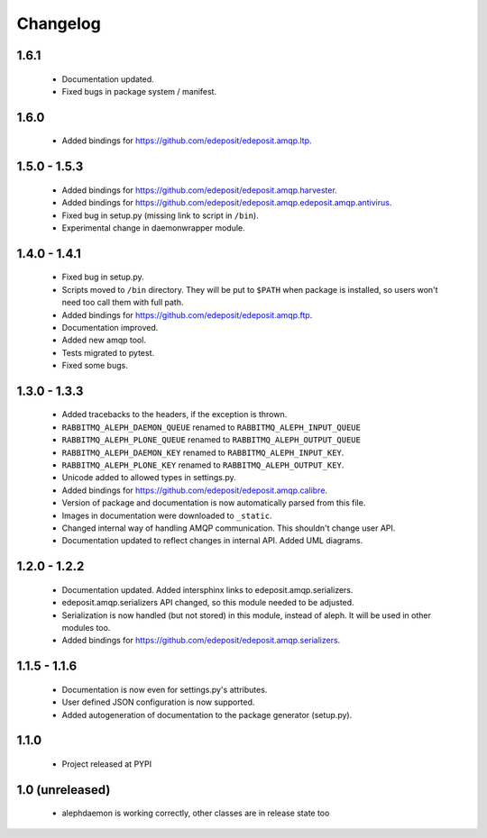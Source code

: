Changelog
=========

1.6.1
-----
    - Documentation updated.
    - Fixed bugs in package system / manifest.

1.6.0
-----
    - Added bindings for https://github.com/edeposit/edeposit.amqp.ltp.

1.5.0 - 1.5.3
-------------
    - Added bindings for https://github.com/edeposit/edeposit.amqp.harvester.
    - Added bindings for https://github.com/edeposit/edeposit.amqp.edeposit.amqp.antivirus.
    - Fixed bug in setup.py (missing link to script in ``/bin``).
    - Experimental change in daemonwrapper module.

1.4.0 - 1.4.1
-------------
    - Fixed bug in setup.py.
    - Scripts moved to ``/bin`` directory. They will be put to ``$PATH`` when package is installed, so users won't need too call them with full path.
    - Added bindings for https://github.com/edeposit/edeposit.amqp.ftp.
    - Documentation improved.
    - Added new amqp tool.
    - Tests migrated to pytest.
    - Fixed some bugs.

1.3.0 - 1.3.3
-------------
    - Added tracebacks to the headers, if the exception is thrown.
    - ``RABBITMQ_ALEPH_DAEMON_QUEUE`` renamed to ``RABBITMQ_ALEPH_INPUT_QUEUE``
    - ``RABBITMQ_ALEPH_PLONE_QUEUE`` renamed to ``RABBITMQ_ALEPH_OUTPUT_QUEUE``
    - ``RABBITMQ_ALEPH_DAEMON_KEY`` renamed to ``RABBITMQ_ALEPH_INPUT_KEY``.
    - ``RABBITMQ_ALEPH_PLONE_KEY`` renamed to ``RABBITMQ_ALEPH_OUTPUT_KEY``.
    - Unicode added to allowed types in settings.py.
    - Added bindings for https://github.com/edeposit/edeposit.amqp.calibre.
    - Version of package and documentation is now automatically parsed from this file.
    - Images in documentation were downloaded to ``_static``.
    - Changed internal way of handling AMQP communication. This shouldn't change user API.
    - Documentation updated to reflect changes in internal API. Added UML diagrams.

1.2.0 - 1.2.2
-------------
    - Documentation updated. Added intersphinx links to edeposit.amqp.serializers.
    - edeposit.amqp.serializers API changed, so this module needed to be adjusted.
    - Serialization is now handled (but not stored) in this module, instead of aleph. It will be used in other modules too.
    - Added bindings for https://github.com/edeposit/edeposit.amqp.serializers.

1.1.5 - 1.1.6
-------------
    - Documentation is now even for settings.py's attributes.
    - User defined JSON configuration is now supported.
    - Added autogeneration of documentation to the package generator (setup.py).

1.1.0
-----
    - Project released at PYPI

1.0 (unreleased)
----------------
    - alephdaemon is working correctly, other classes are in release state too